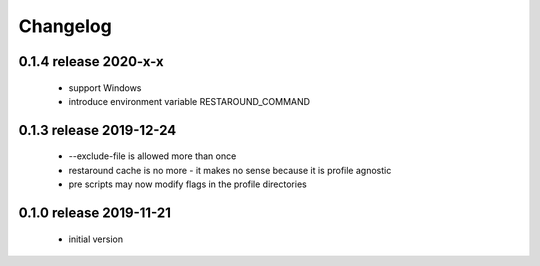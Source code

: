 Changelog
=========

0.1.4 release 2020-x-x
------------------------

 * support Windows
 * introduce environment variable RESTAROUND_COMMAND


0.1.3 release 2019-12-24
------------------------

 * --exclude-file is allowed more than once
 * restaround cache is no more - it makes no sense because it is profile agnostic
 * pre scripts may now modify flags in the profile directories


0.1.0 release 2019-11-21
------------------------

  * initial version
